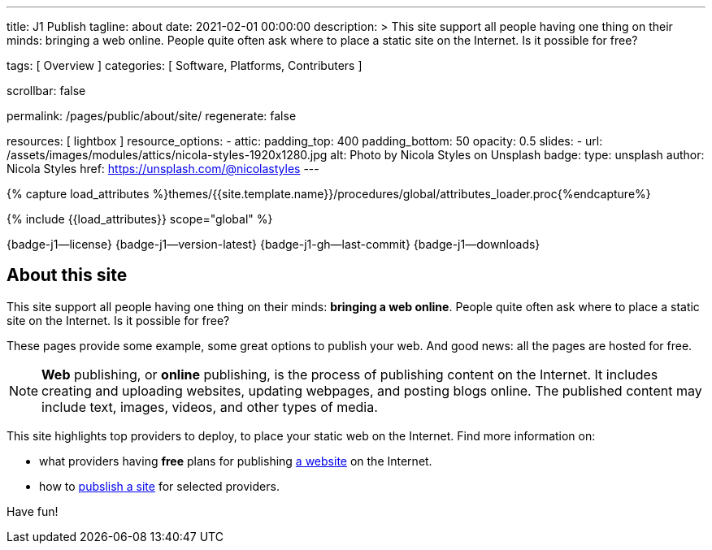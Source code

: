 ---
title:                                  J1 Publish
tagline:                                about
date:                                   2021-02-01 00:00:00
description: >
                                        This site support all people having one thing on
                                        their minds: bringing a web online. People quite
                                        often ask where to place a static site on the Internet.
                                        Is it possible for free?

tags:                                   [ Overview ]
categories:                             [ Software, Platforms, Contributers ]

scrollbar:                              false

permalink:                              /pages/public/about/site/
regenerate:                             false

resources:                              [ lightbox ]
resource_options:
  - attic:
      padding_top:                      400
      padding_bottom:                   50
      opacity:                          0.5
      slides:
        - url:                          /assets/images/modules/attics/nicola-styles-1920x1280.jpg
          alt:                          Photo by Nicola Styles on Unsplash
          badge:
            type:                       unsplash
            author:                     Nicola Styles
            href:                       https://unsplash.com/@nicolastyles
---

// Page Initializer
// =============================================================================
// Enable the Liquid Preprocessor
:page-liquid:

// Set (local) page attributes here
// -----------------------------------------------------------------------------
// :page--attr:                         <attr-value>
:badges-enabled:                        true

//  Load Liquid procedures
// -----------------------------------------------------------------------------
{% capture load_attributes %}themes/{{site.template.name}}/procedures/global/attributes_loader.proc{%endcapture%}

// Load page attributes
// -----------------------------------------------------------------------------
{% include {{load_attributes}} scope="global" %}


// Page content
// ~~~~~~~~~~~~~~~~~~~~~~~~~~~~~~~~~~~~~~~~~~~~~~~~~~~~~~~~~~~~~~~~~~~~~~~~~~~~~

ifeval::[{badges-enabled} == true]
{badge-j1--license} {badge-j1--version-latest} {badge-j1-gh--last-commit} {badge-j1--downloads}
endif::[]

// Include sub-documents
// -----------------------------------------------------------------------------

== About this site

This site support all people having one thing on their minds: *bringing a web
online*. People quite often ask where to place a static site on the Internet.
Is it possible for free?

These pages provide some example, some great options to publish your web.
And good news: all the pages are hosted for free.

[NOTE]
====
*Web* publishing, or *online* publishing, is the process of publishing content
on the Internet. It includes creating and uploading websites, updating webpages,
and posting blogs online. The published content may include text, images,
videos, and other types of media.
====

This site highlights top providers to deploy, to place your static web on the
Internet. Find more information on:

* what providers having *free* plans for publishing
  link:/pages/public/publishing/provider/[a website] on the Internet.
* how to link:/pages/public/publishing/publish/[pubslish a site] for
  selected providers.

Have fun!
